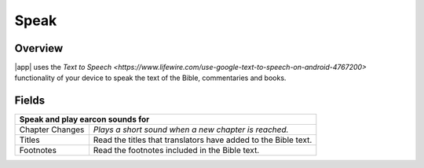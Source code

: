 Speak
=====

.. image:: /images/speak_page.jpg
    :width: 200px
    :align: center
    :alt: Speak Settings

Overview
--------

|app| uses the `Text to Speech <https://www.lifewire.com/use-google-text-to-speech-on-android-4767200>` functionality of your device 
to speak the text of the Bible, commentaries and books.


Fields
------

+-------------------------+------------------------------------------------------------------------------------------------+
| **Speak and play earcon sounds for**                                                                                     |
+-------------------------+------------------------------------------------------------------------------------------------+
| Chapter Changes         | *Plays a short sound when a new chapter is reached.*                                           |
+-------------------------+------------------------------------------------------------------------------------------------+
| Titles                  | Read the titles that translators have added to the Bible text.                                 |
+-------------------------+------------------------------------------------------------------------------------------------+
| Footnotes               | Read the footnotes included in the Bible text.                                                 |
+-------------------------+------------------------------------------------------------------------------------------------+
  


.. list-table:: Speech Options
   :widths: 25 75
   :header-rows: 1

   * - Field
     - Description
   * - Speak and play earcon sounds for
   * - Chapter Changes
     - Plays a short sound when a new chapter is reached.
   * - Titles
     - Read the titles that translators have added to the Bible text.
   * - Footnotes
     - Read the footnotes included in the Bible text.
